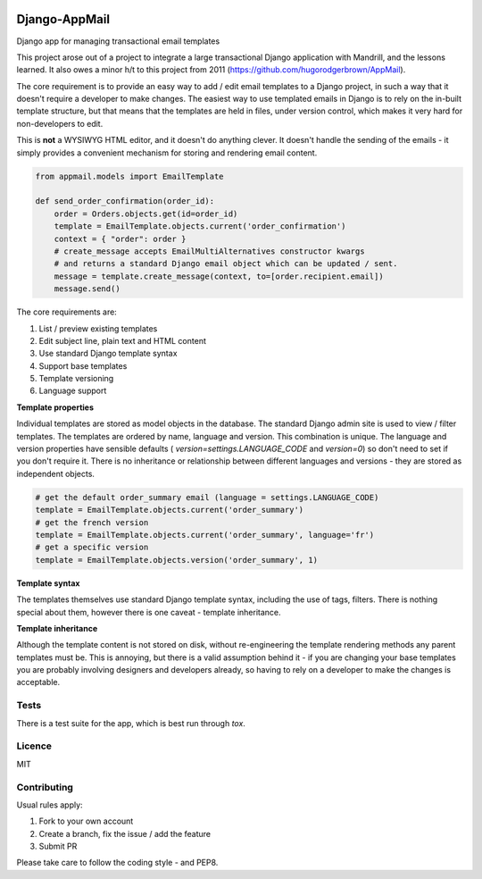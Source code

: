 .. image:: https://travis-ci.org/yunojuno/django-appmail.svg?branch=master
    :target: https://travis-ci.org/yunojuno/django-appmail

.. image:: https://badge.fury.io/py/django-appmail.svg
    :target: https://badge.fury.io/py/django-appmail

.. image:: https://codecov.io/gh/yunojuno/django-appmail/branch/master/graph/badge.svg
    :target: https://codecov.io/gh/yunojuno/django-appmail

Django-AppMail
==============

Django app for managing transactional email templates

This project arose out of a project to integrate a large transactional Django
application with Mandrill, and the lessons learned. It also owes a minor h/t
to this project from 2011 (https://github.com/hugorodgerbrown/AppMail).

The core requirement is to provide an easy way to add / edit email templates
to a Django project, in such a way that it doesn't require a developer to make
changes. The easiest way to use templated emails in Django is to rely on the
in-built template structure, but that means that the templates are held in
files, under version control, which makes it very hard for non-developers to
edit.

This is **not** a WYSIWYG HTML editor, and it doesn't do anything clever. It
doesn't handle the sending of the emails - it simply provides a convenient
mechanism for storing and rendering email content.

.. code:: python

    from appmail.models import EmailTemplate

    def send_order_confirmation(order_id):
        order = Orders.objects.get(id=order_id)
        template = EmailTemplate.objects.current('order_confirmation')
        context = { "order": order }
        # create_message accepts EmailMultiAlternatives constructor kwargs
        # and returns a standard Django email object which can be updated / sent.
        message = template.create_message(context, to=[order.recipient.email])
        message.send()

The core requirements are:

1. List / preview existing templates
2. Edit subject line, plain text and HTML content
3. Use standard Django template syntax
4. Support base templates
5. Template versioning
6. Language support

**Template properties**

Individual templates are stored as model objects in the database. The
standard Django admin site is used to view / filter templates. The templates
are ordered by name, language and version. This combination is unique. The
language and version properties have sensible defaults (
`version=settings.LANGUAGE_CODE` and `version=0`) so don't need to set if you
don't require it. There is no inheritance or relationship between different
languages and versions - they are stored as independent objects.

.. code:: python

    # get the default order_summary email (language = settings.LANGUAGE_CODE)
    template = EmailTemplate.objects.current('order_summary')
    # get the french version
    template = EmailTemplate.objects.current('order_summary', language='fr')
    # get a specific version
    template = EmailTemplate.objects.version('order_summary', 1)

**Template syntax**

The templates themselves use standard Django template syntax, including
the use of tags, filters. There is nothing special about them, however there
is one caveat - template inheritance.

**Template inheritance**

Although the template content is not stored on disk, without re-engineering
the template rendering methods any parent templates must be. This is annoying,
but there is a valid assumption behind it - if you are changing your base
templates you are probably involving designers and developers already, so
having to rely on a developer to make the changes is acceptable.

Tests
-----

There is a test suite for the app, which is best run through `tox`.

Licence
-------

MIT

Contributing
------------

Usual rules apply:

1. Fork to your own account
2. Create a branch, fix the issue / add the feature
3. Submit PR

Please take care to follow the coding style - and PEP8.
